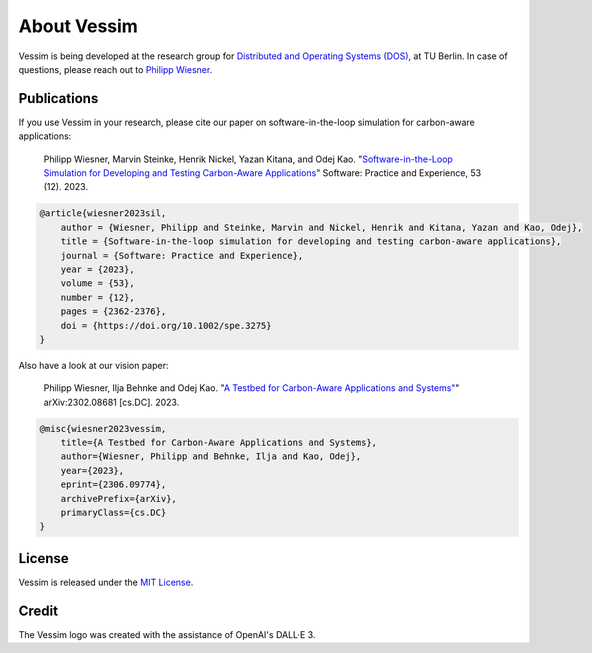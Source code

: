 ============
About Vessim
============

Vessim is being developed at the research group for `Distributed and Operating
Systems (DOS) <https://www.dos.tu-berlin.de>`_, at TU Berlin.
In case of questions, please reach out to `Philipp Wiesner
<https://philippwiesner.org>`_.


Publications
============

If you use Vessim in your research, please cite our paper on software-in-the-loop simulation for carbon-aware applications:

    Philipp Wiesner, Marvin Steinke, Henrik Nickel, Yazan Kitana, and Odej Kao. "`Software-in-the-Loop Simulation for Developing and Testing Carbon-Aware Applications <https://onlinelibrary.wiley.com/doi/10.1002/spe.3275>`_" Software: Practice and Experience, 53 (12). 2023.

.. raw:: html

   <details>
   <summary><a>Bibtex</a></summary>

.. code-block:: text

    @article{wiesner2023sil,
        author = {Wiesner, Philipp and Steinke, Marvin and Nickel, Henrik and Kitana, Yazan and Kao, Odej},
        title = {Software-in-the-loop simulation for developing and testing carbon-aware applications},
        journal = {Software: Practice and Experience},
        year = {2023},
        volume = {53},
        number = {12},
        pages = {2362-2376},
        doi = {https://doi.org/10.1002/spe.3275}
    }

.. raw:: html

   </details><br>


Also have a look at our vision paper:

    Philipp Wiesner, Ilja Behnke and Odej Kao. "`A Testbed for Carbon-Aware Applications and Systems" <https://arxiv.org/pdf/2306.09774.pdf>`_" arXiv:2302.08681 [cs.DC]. 2023.

.. raw:: html

   <details>
   <summary><a>Bibtex</a></summary>

.. code-block:: text

    @misc{wiesner2023vessim,
        title={A Testbed for Carbon-Aware Applications and Systems},
        author={Wiesner, Philipp and Behnke, Ilja and Kao, Odej},
        year={2023},
        eprint={2306.09774},
        archivePrefix={arXiv},
        primaryClass={cs.DC}
    }

.. raw:: html

   </details>



License
=======

Vessim is released under the `MIT License
<https://github.com/dos-group/vessim/blob/main/LICENSE>`_. 


Credit
======

The Vessim logo was created with the assistance of OpenAI's DALL·E 3.
